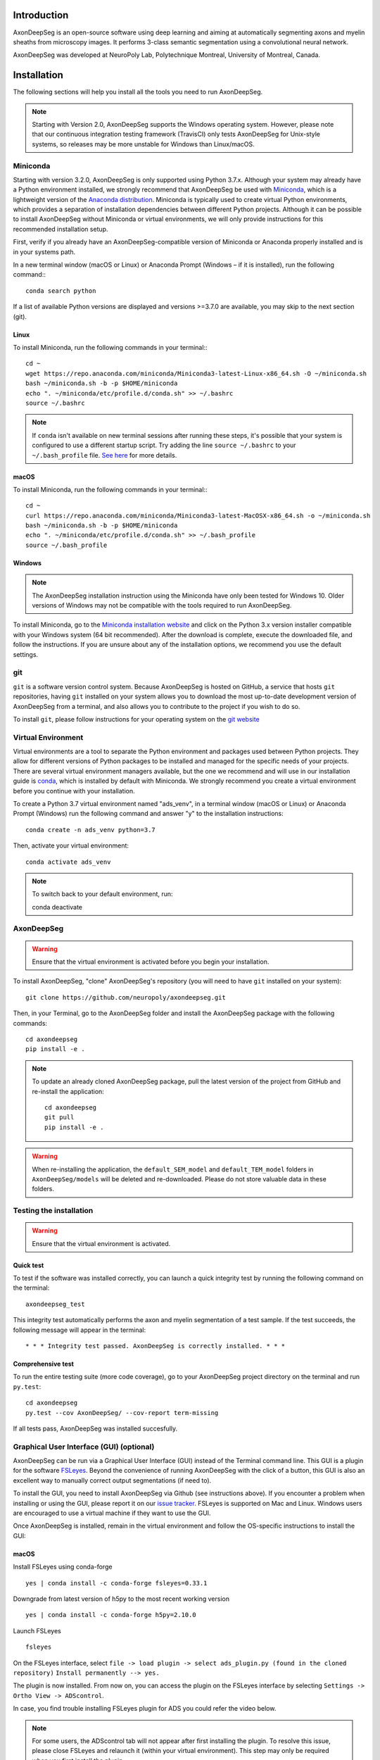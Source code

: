 Introduction
============
AxonDeepSeg is an open-source software using deep learning and aiming at automatically segmenting axons and myelin sheaths from microscopy images. It performs 3-class semantic segmentation using a convolutional neural network.

AxonDeepSeg was developed at NeuroPoly Lab, Polytechnique Montreal, University of Montreal, Canada.


Installation
============
The following sections will help you install all the tools you need to run AxonDeepSeg.

.. NOTE :: Starting with Version 2.0, AxonDeepSeg supports the Windows operating system. However, please note that our continuous integration testing framework (TravisCI) only tests AxonDeepSeg for Unix-style systems, so releases may be more unstable for Windows than Linux/macOS.

Miniconda
---------
Starting with version 3.2.0, AxonDeepSeg is only supported using Python 3.7.x. Although your system may already have a Python environment installed, we strongly recommend that AxonDeepSeg be used with `Miniconda <https://conda.io/docs/glossary.html#miniconda-glossary>`_, which is a lightweight version of the `Anaconda distribution <https://www.anaconda.com/distribution/>`_. Miniconda is typically used to create virtual Python environments, which provides a separation of installation dependencies between different Python projects. Although it can be possible to install AxonDeepSeg without Miniconda or virtual environments, we will only provide instructions for this recommended installation setup.

First, verify if you already have an AxonDeepSeg-compatible version of Miniconda or Anaconda properly installed and is in your systems path. 

In a new terminal window (macOS or Linux) or Anaconda Prompt (Windows – if it is installed), run the following command:::

    conda search python

If a list of available Python versions are displayed and versions >=3.7.0 are available, you may skip to the next section (git).

Linux
~~~~~

To install Miniconda, run the following commands in your terminal:::

    cd ~
    wget https://repo.anaconda.com/miniconda/Miniconda3-latest-Linux-x86_64.sh -O ~/miniconda.sh
    bash ~/miniconda.sh -b -p $HOME/miniconda
    echo ". ~/miniconda/etc/profile.d/conda.sh" >> ~/.bashrc
    source ~/.bashrc

.. NOTE :: If ``conda`` isn't available on new terminal sessions after running these steps, it's possible that your system is configured to use a different startup script. Try adding the line ``source ~/.bashrc`` to your ``~/.bash_profile`` file. `See here <http://www.joshstaiger.org/archives/2005/07/bash_profile_vs.html>`_ for more details.

macOS
~~~~~

To install Miniconda, run the following commands in your terminal:::

    cd ~
    curl https://repo.anaconda.com/miniconda/Miniconda3-latest-MacOSX-x86_64.sh -o ~/miniconda.sh
    bash ~/miniconda.sh -b -p $HOME/miniconda
    echo ". ~/miniconda/etc/profile.d/conda.sh" >> ~/.bash_profile
    source ~/.bash_profile

Windows
~~~~~~~

.. NOTE :: The AxonDeepSeg installation instruction using the Miniconda have only been tested for Windows 10. Older versions of Windows may not be compatible with the tools required to run AxonDeepSeg.

To install Miniconda, go to the `Miniconda installation website <https://conda.io/miniconda.html>`_ and click on the Python 3.x version installer compatible with your Windows system (64 bit recommended). After the download is complete, execute the downloaded file, and follow the instructions. If you are unsure about any of the installation options, we recommend you use the default settings.

git
---
``git`` is a software version control system. Because AxonDeepSeg is hosted on GitHub, a service that hosts ``git`` repositories, having ``git`` installed on your system allows you to download the most up-to-date development version of AxonDeepSeg from a terminal, and also allows you to contribute to the project if you wish to do so.

To install ``git``, please follow instructions for your operating system on the `git website <https://git-scm.com/downloads>`_

Virtual Environment
-------------------
Virtual environments are a tool to separate the Python environment and packages used between Python projects. They allow for different versions of Python packages to be installed and managed for the specific needs of your projects. There are several virtual environment managers available, but the one we recommend and will use in our installation guide is `conda <https://conda.io/docs/>`_, which is installed by default with Miniconda. We strongly recommend you create a virtual environment before you continue with your installation.

To create a Python 3.7 virtual environment named "ads_venv", in a terminal window (macOS or Linux) or Anaconda Prompt (Windows) run the following command and answer "y" to the installation instructions::

    conda create -n ads_venv python=3.7

Then, activate your virtual environment::

    conda activate ads_venv

.. NOTE :: To switch back to your default environment, run::

       conda deactivate

AxonDeepSeg
-----------
.. WARNING :: Ensure that the virtual environment is activated before you begin your installation.

To install AxonDeepSeg, "clone" AxonDeepSeg's repository (you will need to have ``git`` installed on your system)::

    git clone https://github.com/neuropoly/axondeepseg.git

Then, in your Terminal, go to the AxonDeepSeg folder and install the AxonDeepSeg package with the following commands::

    cd axondeepseg
    pip install -e .

.. NOTE :: To update an already cloned AxonDeepSeg package, pull the latest version of the project from GitHub and re-install the application:
   ::

        cd axondeepseg
        git pull
        pip install -e .

.. WARNING :: When re-installing the application, the ``default_SEM_model`` and ``default_TEM_model`` folders in ``AxonDeepSeg/models`` will be deleted and re-downloaded. Please do not store valuable data in these folders.

Testing the installation
------------------------
.. WARNING :: Ensure that the virtual environment is activated.

Quick test
~~~~~~~~~~

To test if the software was installed correctly, you can launch a quick integrity test by running the following command on the terminal::

    axondeepseg_test

This integrity test automatically performs the axon and myelin segmentation of a test sample. If the test succeeds, the following message will appear in the terminal::

    * * * Integrity test passed. AxonDeepSeg is correctly installed. * * * 

Comprehensive test
~~~~~~~~~~~~~~~~~~

To run the entire testing suite (more code coverage), go to your AxonDeepSeg project directory on the terminal and run ``py.test``::

    cd axondeepseg
    py.test --cov AxonDeepSeg/ --cov-report term-missing

If all tests pass, AxonDeepSeg was installed succesfully.


Graphical User Interface (GUI) (optional)
-----------------------------------------

AxonDeepSeg can be run via a Graphical User Interface (GUI) instead of the Terminal command line. This GUI is a plugin for the software `FSLeyes <https://fsl.fmrib.ox.ac.uk/fsl/fslwiki/FSLeyes>`_. Beyond the convenience of running AxonDeepSeg with the click of a button, this GUI is also an excellent way to manually correct output segmentations (if need to).

.. image:: _static/GUI_image.png

To install the GUI, you need to install AxonDeepSeg via Github (see instructions above). If you encounter a problem when installing or using the GUI, please report it on our `issue tracker <https://github.com/neuropoly/axondeepseg/issues>`_.
FSLeyes is supported on Mac and Linux. Windows users are encouraged to use a virtual machine if they want to use the GUI.


Once AxonDeepSeg is installed, remain in the virtual environment and follow the OS-specific instructions to install the GUI:


macOS
~~~~~
Install FSLeyes using conda-forge ::

           yes | conda install -c conda-forge fsleyes=0.33.1

Downgrade from latest version of h5py to the most recent working version ::

           yes | conda install -c conda-forge h5py=2.10.0

Launch FSLeyes ::

           fsleyes
           
On the FSLeyes interface, select ``file -> load plugin -> select ads_plugin.py (found in the cloned repository)``
``Install permanently --> yes.``

The plugin is now installed. From now on, you can access the plugin on the FSLeyes interface by selecting ``Settings -> Ortho View -> ADScontrol``.

In case, you find trouble installing FSLeyes plugin for ADS you could refer the video below.

.. raw:: html

   <div style="position: relative; padding-bottom: 5%; height: 0; overflow: hidden; max-width: 100%; height: auto;">
     <iframe width="700" height="394" src="https://www.youtube.com/embed/dz2LqQ5LpIo" frameborder="0" allowfullscreen></iframe>

.. NOTE :: For some users, the ADScontrol tab will not appear after first installing the plugin.
           To resolve this issue, please close FSLeyes and relaunch it (within your virtual environment).
           This step may only be required when you first install the plugin.

Linux (tested on ubuntu)
~~~~~~~~~~~~~~~~~~~~~~~~
Install the C/C++ compilers required to use wxPython ::

           sudo apt-get install build-essential
           sudo apt-get install libgtk2.0-dev libgtk-3-dev libwebkitgtk-dev libwebkitgtk-3.0-dev
           sudo apt-get install libjpeg-turbo8-dev libtiff5-dev libsdl1.2-dev libgstreamer1.0-dev libgstreamer-plugins-base1.0-dev libnotify-dev freeglut3-dev
           
Install wxPython using conda ::

           yes | conda install -c anaconda wxpython
           
Install FSLeyes using conda-forge ::

           yes | conda install -c conda-forge fsleyes=0.33.1

Downgrade from latest version of h5py to the most recent working version ::

           yes | conda install -c conda-forge h5py=2.10.0

Launch FSLeyes ::

           fsleyes

In FSLeyes, do the following:
- Click on ``file -> load plugin``
- Select ``ads_plugin.py`` (found in AxonDeepSeg folder)
- When asked ``Install permanently`` click on ``yes``.

From now on, you can access the plugin on the FSLeyes interface by selecting ``Settings -> Ortho View -> ADScontrol``.

Known issues
~~~~~~~~~~~~
1. The FSLeyes installation doesn't always work on Linux. Refer to the `FSLeyes installation guide <https://users.fmrib.ox.ac.uk/~paulmc/fsleyes/userdoc/latest/install.html>`_ if you need. In our testing, most issues came from the installation of the wxPython package.


GPU-compatible installation
---------------------------
.. NOTE :: This feature is not available if you are using a macOS.

By default, AxonDeepSeg installs the CPU version of TensorFlow. To train a model using your GPU, you need to uninstall the TensorFlow from your virtual environment, and install the GPU version of it::

    pip uninstall tensorflow
    pip install tensorflow-gpu==1.13.1

.. WARNING :: Because we recommend the use of version 1.13.1 of Tensorflow GPU, the CUDA version on your system should be 10.0. CUDA version less than 10 is not compatible with Tensorflow 1.13.1. To see the CUDA version installed on your system, run ``nvcc --version`` in your Linux terminal.

Existing models
===============

Two models are available and shipped together with the installation package, so you don't need to install them separately.
The two models are described below:

* A SEM model, that works at a resolution of 0.1 micrometer per pixel.
* A TEM model, that works at a resolution of 0.01 micrometer per pixel.

Getting started
===============

Example dataset
---------------

You can test AxonDeepSeg by downloading the test data available `here <https://osf.io/rtbwc/download>`_. It contains two SEM test samples and one TEM test sample.

Syntax
-------

The script to launch is called **axondeepseg**. It takes several arguments:


**Required arguments:**

-t MODALITY            
                    Type of acquisition to segment.
                    SEM: scanning electron microscopy samples. 
                    TEM: transmission electron microscopy samples.

-i IMGPATH
                    Path to the image to segment or path to the folder where the image(s) to segment is/are located.

**Optional arguments:**

-m MODEL            Folder where the model is located. 
                    The default SEM model path is **default_SEM_model**. 
                    The default TEM model path is **default_TEM_model**.

-s SIZEPIXEL        Pixel size of the image(s) to segment, in micrometers. 
                    If no pixel size is specified, a **pixel_size_in_micrometer.txt** file needs to be added to the image folder path ( that file should contain a single float number corresponding to the resolution of the image, i.e. the pixel size). The pixel size in that file will be used for the segmentation.

-v VERBOSITY        Verbosity level. 
                    **0** (default) : Displays the progress bar for the segmentation. 
                    **1**: Also displays the path of the image(s) being segmented. 
                    **2**: Also displays the information about the prediction step for the segmentation of current sample. 
                    **3**: Also displays the patch number being processed in the current sample.

-o OVERLAP          Overlap value (in pixels) of the patches when doing the segmentation. 
                    Higher values of overlap can improve the segmentation at patch borders, but also increase the segmentation time. Default value: 25. Recommended range of values: [10-100]. 

.. NOTE :: You can get the detailed description of all the arguments of the **axondeepseg** command at any time by using the **-h** argument:
   ::

        axondeepseg -h

Segment a single image
~~~~~~~~~~~~~~~~~~~~~~

To segment a single microscopy image, specify the path to the image to segment in the **-i** argument. For instance, to segment the SEM image **'77.png'** of the test dataset that has a pixel size of 0.07 micrometers, use the following command::

    axondeepseg -t SEM -i test_segmentation/test_sem_image/image1_sem/77.png -s 0.07

The script will use the explicitely specified size argument (here, 0.07) for the segmentation. If no pixel size is provided in the arguments, it will automatically read the image resolution encoded in the file **'pixel_size_in_micrometer.txt'** if that file exists in the folder containing the image to segment.
The segmented acquisition will be saved in the same folder as the acquisition image, with the suffix **'_seg-axonmyelin.png'**, in *png* format, along with the binary axon and myelin segmentation masks (with the suffixes **'_seg-axon.png'** and **'_seg-myelin.png'**). In our example, the following output files will be generated: **'77_seg-axonmyelin.png'**, **'77_seg-axon.png'** and **'77_seg-myelin.png'**.

To segment the same image by using the **'pixel_size_in_micrometer.txt'** file in the folder (i.e. not specifying the pixel size as argument in the command), use the following command::

    axondeepseg -t SEM -i test_segmentation/test_sem_image/image1_sem/77.png

Segment multiple images of the same resolution
~~~~~~~~~~~~~~~~~~~~~~~~~~~~~~~~~~~~~~~~~~~~~~

To segment multiple microscopy images of the same resolution that are located in the same folder, specify the path to the folder in the **-i** argument. For instance, to segment the images in folder **'test_sem_image/image1_sem/'** of the test dataset that have a pixel size of 0.07 micrometers, use the following command::

    axondeepseg -t SEM -i test_segmentation/test_sem_image/image1_sem/ -s 0.07

To segment multiple images of the same folder and of the same resolution by using the **'pixel_size_in_micrometer.txt'** file in the folder (i.e. not specifying the pixel size as argument in the command), use the following folder structure::

    --folder_with_samples/
    ---- image_1.png
    ---- image_2.png
    ---- image_3.png
    ---- ...
    ---- pixel_size_in_micrometer.txt
    ...

Then, use the following command::

    axondeepseg -t SEM -i test_segmentation/test_sem_image/image1_sem/

Segment images from multiple folders
~~~~~~~~~~~~~~~~~~~~~~~~~~~~~~~~~~~~

To segment images that are located in different folders, specify the path to the folders in the **-i** argument, one after the other. For instance, to segment all the images of folders **'test_sem_image/image1_sem/'** and **'test_sem_image/image2_sem/'** of the test dataset, use the following command::

    axondeepseg -t SEM -i test_segmentation/test_sem_image/image1_sem/ test_segmentation/test_sem_image/image2_sem/


Morphometrics
---------------

You can generate morphometrics using AxonDeepSeg via the command line interface.

Syntax
~~~~~

The script to launch in called **axondeepseg_morphometrics**. It has several arguments.

**Required arguments:**

-i IMGPATH
                    Path to the image file whose morphometrics need to be calculated.

**Optional arguments:**

-s SIZEPIXEL        Pixel size of the image(s) to segment, in micrometers. 
                    If no pixel size is specified, a **pixel_size_in_micrometer.txt** file needs to be added to the image folder path ( that file should contain a single float number corresponding to the resolution of the image, i.e. the pixel size). The pixel size in that file will be used for the segmentation.


-a AXONSHAPE       Axon shape
                    **circle:** Axon shape is considered as circle. In this case, diameter is computed using equivalent diameter. 
                    **ellipse:** Axon shape is considered as an ellipse. In this case, diameter is computed using ellipse minor axis.
                    The default axon shape is set to **circle**.

-f FILENAME         Name of the excel file in which the morphometrics file will be stored.
                    The excel file extension can either be **.xlsx** or **.csv**.
                    If name of the excel file is not provided, the morphometrics will be saved as **morphometrics.xlsx**.


.. NOTE :: By default, AxonDeepSeg treats axon shape as **circle** and the calculation of the diameter is based on the axon area of the mask. 
           For each axons, the equivalent diameter is computed, which is the diameter of a circle with the same area as the axon.
           If you wish to treat axon shape as an ellipse, you can set the **a** flag to be **ellipse**.
           When shape is set to ellipse, the calculation of the diameter is based on its minor axis. 



Jupyter notebooks
-----------------

Here is a list of useful Jupyter notebooks available with AxonDeepSeg:

* `getting_started.ipynb <https://github.com/neuropoly/axondeepseg/blob/master/notebooks/00-getting_started.ipynb>`_:
    Notebook that shows how to perform axon and myelin segmentation of a given sample using a Jupyter notebook (i.e. not using the command line tool of AxonDeepSeg). You can also launch this specific notebook without installing and/or cloning the repository by using the `Binder link <https://mybinder.org/v2/gh/neuropoly/axondeepseg/master?filepath=notebooks%2F00-getting_started.ipynb>`_.

* `guide_dataset_building.ipynb <https://github.com/neuropoly/axondeepseg/blob/master/notebooks/01-guide_dataset_building.ipynb>`_:
    Notebook that shows how to prepare a dataset for training. It automatically divides the dataset samples and corresponding label masks in patches of same size.

* `training_guideline.ipynb <https://github.com/neuropoly/axondeepseg/blob/master/notebooks/02-training_guideline.ipynb>`_:
    Notebook that shows how to train a new model on AxonDeepSeg. It also defines the main parameters that are needed in order to build the neural network.

* `performance_metrics.ipynb <https://github.com/neuropoly/axondeepseg/blob/master/notebooks/03-performance_metrics.ipynb>`_:
    Notebook that computes a large set of segmentation metrics to assess the axon and myelin segmentation quality of a given sample (compared against a ground truth mask). Metrics include sensitivity, specificity, precision, accuracy, Dice, Jaccard, F1 score, Hausdorff distance.

* `morphometrics_extraction.ipynb <https://github.com/neuropoly/axondeepseg/blob/master/notebooks/04-morphometrics_extraction.ipynb>`_:
    Notebook that shows how to extract morphometrics from a sample segmented with AxonDeepSeg. The user can extract and save morphometrics for each axon (diameter, solidity, ellipticity, centroid, ...), estimate aggregate morphometrics of the sample from the axon/myelin segmentation (g-ratio, AVF, MVF, myelin thickness, axon density, ...), and generate overlays of axon/myelin segmentation masks, colocoded for axon diameter.

.. NOTE ::
    If it is the first time, install the Jupyter notebook package in the terminal::

        pip install jupyter

    Then, go to the notebooks/ subfolder of AxonDeepSeg and launch a particular notebook as follows::

        cd notebooks
        jupyter notebook name_of_the_notebook.ipynb 


.. WARNING ::
   The current models available for segmentation are trained for patches of 512x512 pixels. This means that your input image(s) should be at least 512x512 pixels in size **after the resampling to the target pixel size of the model you are using to segment**. 

   For instance, the TEM model currently available has a target resolution of 0.01 micrometers per pixel, which means that the minimum size of the input image (in micrometers) is 5.12x5.12.

   **Option:** If your image to segment is too small, you can use padding to artificially increase its size (i.e. add empty pixels around the borders).

Guide for manual labelling
==========================

Manual masks for training your own model
----------------------------------------

To be able to train your own model, you will need to manually segment a set of masks. The deep learning model quality will only be as good as your manual masks, so it's important to take care at this step and define your cases.

Technical properties of the manual masks:

* They should be 8-bit PNG files with 1 channel (256 grayscale).
* They should be the same height and width as the images.
* They should contain only 3 unique color values : 0 (black) for background, 127 (gray) for myelin and 255 (white) for axons, and no other intermediate values on strutures edges.
* If you are unfamiliar with those properties, don't worry, the detailed procedures provided in the section below will allow you to follow these guidelines.

Qualitative properties of the manual masks:

* Make sure that every structure (background, myelin or axons) contains only the color of that specific structure (e.g., no black pixels (background) in the axons or the myelin, no white pixels (axons) in the background or myelin, etc.)
* For normal samples without myelin splitting away from the axons, make sure that there is no black pixels (background) on the edges between myelin and axons.

To create a manual mask for training, you can try one of the following:

* Try segmenting your images with AxonDeepSeg's default models and make manual corrections of the segmentation masks in FSLeyes or GIMP software.
* Create a new manual mask using GIMP software.

These options and detailed procedures are described in the section below "Manual correction of segmentation masks".

Here are examples of an image, a good manual mask and a bad manual mask.

.. figure:: _static/image_example.png
    :width: 750px
    :align: center
    :alt: Image example

    Image example

.. figure:: _static/good_mask_example.png
    :width: 750px
    :align: center
    :alt: Good manual mask example

    Good manual mask example

.. figure:: _static/bad_mask_example.png
    :width: 750px
    :align: center
    :alt: Bad manual mask example
    
    Bad manual mask example

Manual correction of segmentation masks
---------------------------------------

If the segmentation with AxonDeepSeg does not give optimal results, you can try one of the following options:

**Option 1: manual correction of the segmentation mask with FSLeyes**

* In FSLeyes, you can make corrections on the myelin segmentation mask using the Edit mode in **Tools > Edit mode**.
* Then, use the **Fill Axons** function to automatically fill the axons and create a corrected axon+myelin mask.
* For a detailed procedure, please consult the following link: `Manual correction with FSLeyes <https://docs.google.com/document/d/1S8i96cJyWZogsMw4RrlQYwglcOWd3HrM5bpTOJE4RBQ/edit>`_.
* As a reference, you can find more informtations about the FSLeyes Edit mode in the `user guide <https://users.fmrib.ox.ac.uk/~paulmc/fsleyes/userdoc/latest/editing_images.html>`_.

**Option 2: manual labelling with GIMP software**

* To create a new axon+myelin manual mask or to make manual correction on an existing segmentation mask, you can use the GIMP software (`Link for download <https://www.gimp.org/>`_).
* If you are making correction on an existing segmentation mask, note that when you launch a segmentation, in the folder output, you will also find the axon and myelin masks (with the suffixes **'_seg-axon.png'** and **'_seg-myelin.png'**). You can then manually correct the myelin mask and create a corrected axon+myelin mask.
* For a detailed procedure, please consult the following link: `Manual labelling with GIMP <https://docs.google.com/document/d/10E6gzMP6BNGJ_7Y5PkDFmum34U-IcbMi8AvRruhIzvM/edit>`_.

Help
====

Whether you are a newcomer or an experienced user, we will do our best to help and reply to you as soon as possible. Of course, please be considerate and respectful of all people participating in our community interactions.

* If you encounter difficulties during installation and/or while using AxonDeepSeg, or have general questions about the project, you can start a new discussion on `AxonDeepSeg GitHub Discussions forum <https://github.com/neuropoly/axondeepseg/discussions>`_. We also encourage you, once you've familiarized yourself with the software, to continue participating in the forum by helping answer future questions from fellow users!
* If you encounter bugs during installation and/or use of AxonDeepSeg, you can open a new issue ticket on the `AxonDeepSeg GitHub issues tracker <https://github.com/neuropoly/axondeepseg/issues>`_.

Citation
========

If you use this work in your research, please cite:

Zaimi, A., Wabartha, M., Herman, V., Antonsanti, P.-L., Perone, C. S., & Cohen-Adad, J. (2018). AxonDeepSeg: automatic axon and myelin segmentation from microscopy data using convolutional neural networks. Scientific Reports, 8(1), 3816. `Link to the paper <https://doi.org/10.1038/s41598-018-22181-4>`_.

